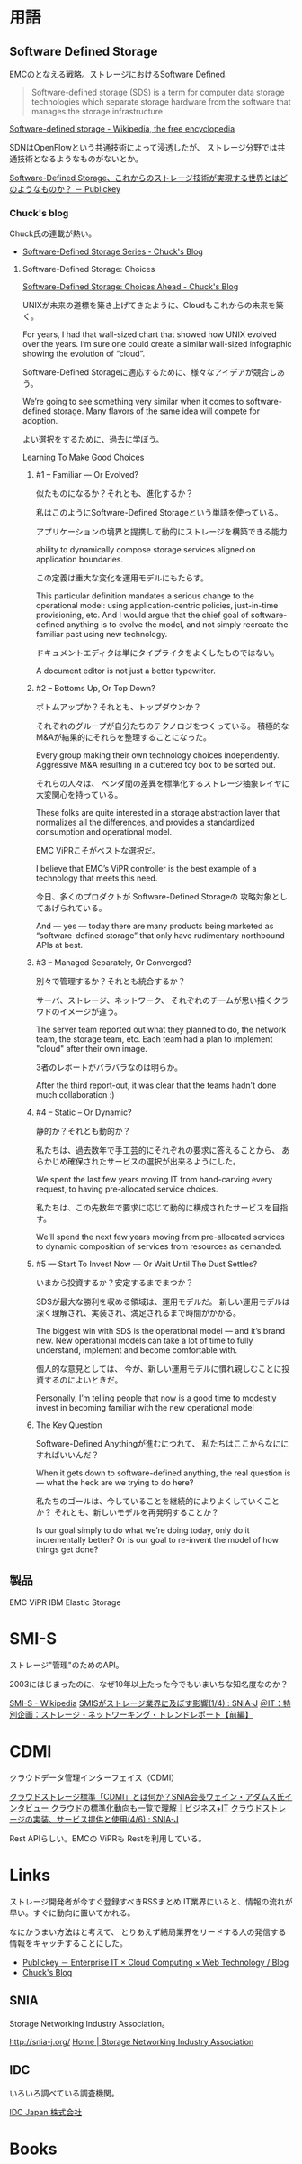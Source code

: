 * 用語

** Software Defined Storage
EMCのとなえる戦略。ストレージにおけるSoftware Defined.

#+BEGIN_HTML
<blockquote>
Software-defined storage (SDS) is a term 
for computer data storage technologies which separate storage hardware 
from the software that manages the storage infrastructure
</blockquote>
#+END_HTML

[[http://en.wikipedia.org/wiki/Software-defined_storage][Software-defined storage - Wikipedia, the free encyclopedia]] 

SDNはOpenFlowという共通技術によって浸透したが、
ストレージ分野では共通技術となるようなものがないとか。

[[http://www.publickey1.jp/blog/14/software-defined_storage.html][Software-Defined Storage、これからのストレージ技術が実現する世界とはどのようなものか？ － Publickey]]

*** Chuck's blog
Chuck氏の連載が熱い。

- [[http://chucksblog.typepad.com/chucks_blog/software-defined-storage-series.html][Software-Defined Storage Series - Chuck's Blog]]

***** Software-Defined Storage: Choices 

[[http://chucksblog.emc.com/chucks_blog/2014/05/software-defined-storage-choices-ahead.html][Software-Defined Storage: Choices Ahead - Chuck's Blog]]

UNIXが未来の道標を築き上げてきたように、Cloudもこれからの未来を築く。

For years, I had that wall-sized chart that showed how UNIX evolved over the years. 
I’m sure one could create a similar wall-sized infographic showing the evolution of “cloud”.  

Software-Defined Storageに適応するために、様々なアイデアが競合しあう。

We’re going to see something very similar when it 
comes to software-defined storage. 
Many flavors of the same idea will compete for adoption.

よい選択をするために、過去に学ぼう。

Learning To Make Good Choices

****** #1 -- Familiar — Or Evolved?
似たものになるか？それとも、進化するか？

私はこのようにSoftware-Defined Storageという単語を使っている。

アプリケーションの境界と提携して動的にストレージを構築できる能力

ability to dynamically compose storage services aligned on application boundaries.

この定義は重大な変化を運用モデルにもたらす。

This particular definition mandates a serious change to the operational model: 
using application-centric policies, just-in-time provisioning, etc.  
And I would argue that the chief goal of software-defined anything is to evolve the model, 
and not simply recreate the familiar past using new technology.   

ドキュメントエディタは単にタイプライタをよくしたものではない。

A document editor is not just a better typewriter.

****** #2 -- Bottoms Up, Or Top Down?
ボトムアップか？それとも、トップダウンか？

それぞれのグループが自分たちのテクノロジをつくっている。
積極的なM&Aが結果的にそれらを整理することになった。

Every group making their own technology choices independently. 
Aggressive M&A resulting in a cluttered toy box to be sorted out.

それらの人々は、
ベンダ間の差異を標準化するストレージ抽象レイヤに大変関心を持っている。

These folks are quite interested in a storage abstraction layer 
that normalizes all the differences, 
and provides a standardized consumption and operational model.

EMC ViPRこそがベストな選択だ。

I believe that EMC’s ViPR controller is the best example of a 
technology that meets this need. 

今日、多くのプロダクトが Software-Defined Storageの
攻略対象としてあげられている。

And — yes — today there are many products being marketed as 
“software-defined storage” that only have rudimentary northbound APIs at best.

****** #3 -- Managed Separately, Or Converged?
別々で管理するか？それとも統合するか？

サーバ、ストレージ、ネットワーク、
それぞれのチームが思い描くクラウドのイメージが違う。

The server team reported out what they planned to do, 
the network team, the storage team, etc.  
Each team had a plan to implement "cloud" after their own image.

3者のレポートがバラバラなのは明らか。

After the third report-out, 
it was clear that the teams hadn't done much collaboration :)

****** #4 -- Static -- Or Dynamic?
静的か？それとも動的か？

私たちは、過去数年で手工芸的にそれぞれの要求に答えることから、
あらかじめ確保されたサービスの選択が出来るようにした。

We spent the last few years moving IT from hand-carving every request, 
to having pre-allocated service choices.  

私たちは、この先数年で要求に応じて動的に構成されたサービスを目指す。

We'll spend the next few years moving from pre-allocated services 
to dynamic composition of services from resources as demanded.

****** #5 — Start To Invest Now — Or Wait Until The Dust Settles?
いまから投資するか？安定するまでまつか？

SDSが最大な勝利を収める領域は、運用モデルだ。
新しい運用モデルは深く理解され、実装され、満足されるまで時間がかかる。

The biggest win with SDS is the operational model — and it’s brand new.  
New operational models can take a lot of time to fully understand, 
implement and become comfortable with. 

個人的な意見としては、
今が、新しい運用モデルに慣れ親しむことに投資するのによいときだ。

Personally, I’m telling people that now is a good time 
to modestly invest in becoming familiar with the new operational model 

****** The Key Question

Software-Defined Anythingが進むにつれて、
私たちはここからなににすればいいんだ？

When it gets down to software-defined anything, 
the real question is — what the heck are we trying to do here?  

私たちのゴールは、今していることを継続的によりよくしていくことか？
それとも、新しいモデルを再発明することか？

Is our goal simply to do what we’re doing today, only do it incrementally better?
Or is our goal to re-invent the model of how things get done?

** 製品
EMC ViPR
IBM Elastic Storage

* SMI-S
ストレージ"管理"のためのAPI。

2003にはじまったのに、なぜ10年以上たった今でもいまいちな知名度なのか？

[[http://ja.wikipedia.org/wiki/SMI-S][SMI-S - Wikipedia]]
[[http://www.snia-j.org/tech/smis/smis/smis1.html][SMISがストレージ業界に及ぼす影響(1/4) : SNIA-J]]
[[http://www.atmarkit.co.jp/fnetwork/tanpatsu/16snw2004/01.html#][＠IT：特別企画：ストレージ・ネットワーキング・トレンドレポート【前編】]]

* CDMI
クラウドデータ管理インターフェイス（CDMI）

[[http://www.sbbit.jp/article/cont1/24892][クラウドストレージ標準「CDMI」とは何か？SNIA会長ウェイン・アダムス氏インタビュー クラウドの標準化動向も一覧で理解｜ビジネス+IT]]
[[http://www.snia-j.org/tech/WH/CloudStorage/CloudStorage4.html][クラウドストレージの実装、サービス提供と使用(4/6) : SNIA-J]]

Rest APIらしい。EMCの ViPRも Restを利用している。

* Links
ストレージ開発者が今すぐ登録すべきRSSまとめ
IT業界にいると、情報の流れが早い。すぐに動向に置いてかれる。

なにかうまい方法はと考えて、
とりあえず結局業界をリードする人の発信する情報をキャッチすることにした。

- [[http://www.publickey1.jp/][Publickey － Enterprise IT × Cloud Computing × Web Technology / Blog]]
- [[http://chucksblog.emc.com/chucks_blog/][Chuck's Blog]]

** SNIA 
Storage Networking Industry Association。

http://snia-j.org/
[[http://www.snia.org/][Home | Storage Networking Industry Association]]

** IDC
いろいろ調べている調査機関。

[[http://www.idcjapan.co.jp/top.html][IDC Japan 株式会社]]

* Books


